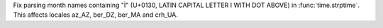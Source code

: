 Fix parsing month names containing "İ" (U+0130, LATIN CAPITAL LETTER I WITH
DOT ABOVE) in :func:`time.strptime`. This affects locales az_AZ, ber_DZ,
ber_MA and crh_UA.

